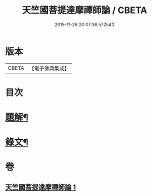 #+TITLE: 天竺國菩提達摩禪師論 / CBETA
#+DATE: 2015-11-26 20:07:36.572540
* 版本
 |     CBETA|【電子佛典集成】|

* 目次
* [[file:KR6v0002_001.txt::001-0032a3][題解¶]]
* [[file:KR6v0002_001.txt::0034a5][錄文¶]]
* 卷
** [[file:KR6v0002_001.txt][天竺國菩提達摩禪師論 1]]
